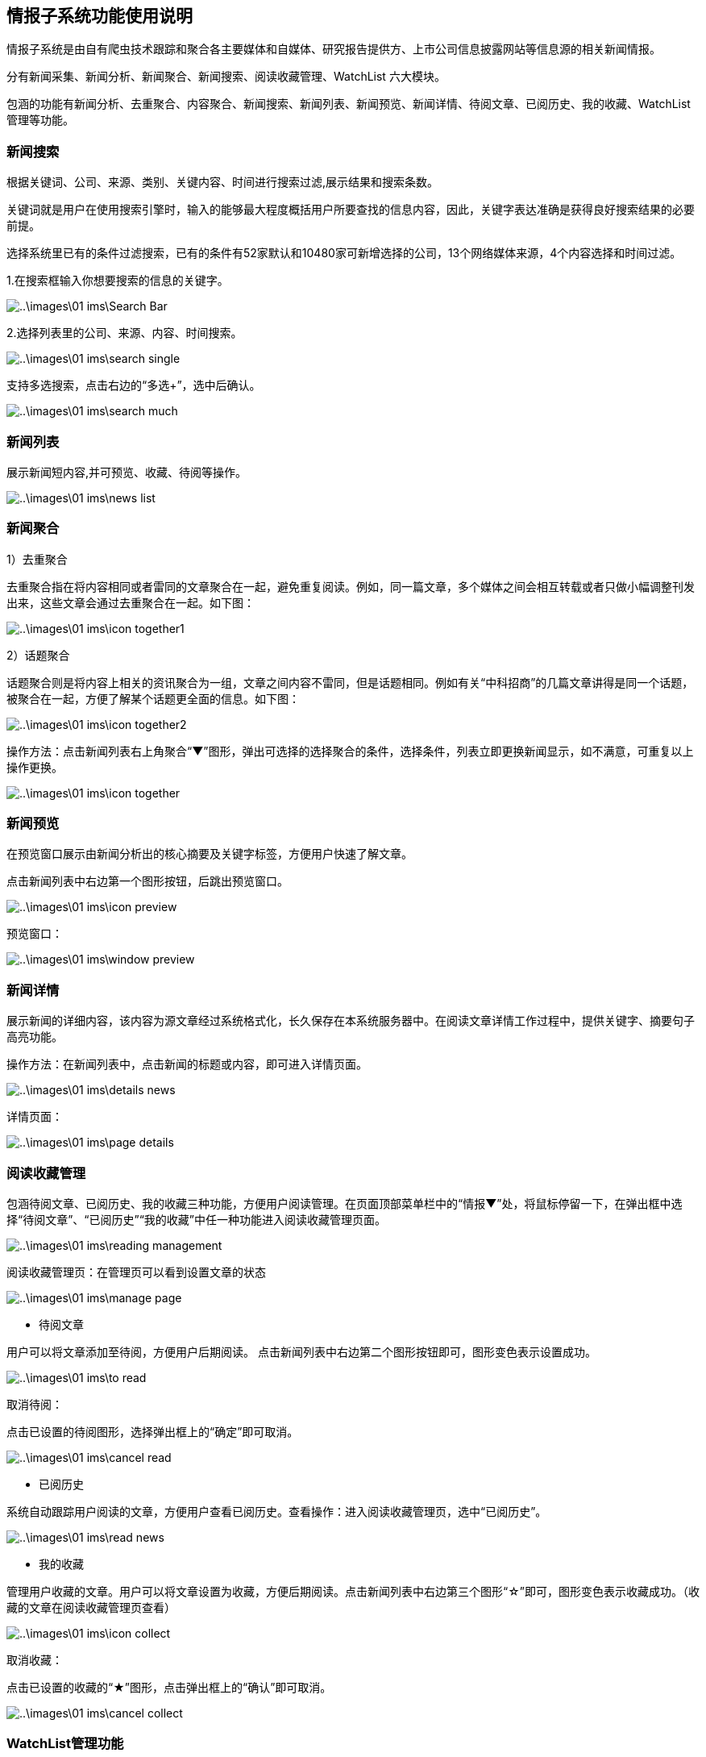 == 情报子系统功能使用说明

情报子系统是由自有爬虫技术跟踪和聚合各主要媒体和自媒体、研究报告提供方、上市公司信息披露网站等信息源的相关新闻情报。

分有新闻采集、新闻分析、新闻聚合、新闻搜索、阅读收藏管理、WatchList 六大模块。

包涵的功能有新闻分析、去重聚合、内容聚合、新闻搜索、新闻列表、新闻预览、新闻详情、待阅文章、已阅历史、我的收藏、WatchList管理等功能。

=== 新闻搜索

根据关键词、公司、来源、类别、关键内容、时间进行搜索过滤,展示结果和搜索条数。

关键词就是用户在使用搜索引擎时，输入的能够最大程度概括用户所要查找的信息内容，因此，关键字表达准确是获得良好搜索结果的必要前提。

选择系统里已有的条件过滤搜索，已有的条件有52家默认和10480家可新增选择的公司，13个网络媒体来源，4个内容选择和时间过滤。

1.在搜索框输入你想要搜索的信息的关键字。

image::..\images\01_ims\Search_Bar.png[]


2.选择列表里的公司、来源、内容、时间搜索。


image::..\images\01_ims\search_single.png[]
 
支持多选搜索，点击右边的“多选+”，选中后确认。

image::..\images\01_ims\search_much.png[]

=== 新闻列表

展示新闻短内容,并可预览、收藏、待阅等操作。

image::..\images\01_ims\news_list.png[]

=== 新闻聚合

1）去重聚合

去重聚合指在将内容相同或者雷同的文章聚合在一起，避免重复阅读。例如，同一篇文章，多个媒体之间会相互转载或者只做小幅调整刊发出来，这些文章会通过去重聚合在一起。如下图：

image::..\images\01_ims\icon_together1.png[]

2）话题聚合

话题聚合则是将内容上相关的资讯聚合为一组，文章之间内容不雷同，但是话题相同。例如有关“中科招商”的几篇文章讲得是同一个话题，被聚合在一起，方便了解某个话题更全面的信息。如下图：

image::..\images\01_ims\icon_together2.png[]

操作方法：点击新闻列表右上角聚合“▼”图形，弹出可选择的选择聚合的条件，选择条件，列表立即更换新闻显示，如不满意，可重复以上操作更换。

image::..\images\01_ims\icon_together.png[]

=== 新闻预览

在预览窗口展示由新闻分析出的核心摘要及关键字标签，方便用户快速了解文章。

点击新闻列表中右边第一个图形按钮，后跳出预览窗口。

image::..\images\01_ims\icon_preview.png[]

 预览窗口：

image::..\images\01_ims\window_preview.png[]

=== 新闻详情

展示新闻的详细内容，该内容为源文章经过系统格式化，长久保存在本系统服务器中。在阅读文章详情工作过程中，提供关键字、摘要句子高亮功能。

操作方法：在新闻列表中，点击新闻的标题或内容，即可进入详情页面。

image::..\images\01_ims\details_news.png[]

 详情页面： 
 
image::..\images\01_ims\page_details.png[]

=== 阅读收藏管理

包涵待阅文章、已阅历史、我的收藏三种功能，方便用户阅读管理。在页面顶部菜单栏中的“情报▼”处，将鼠标停留一下，在弹出框中选择“待阅文章”、“已阅历史”“我的收藏”中任一种功能进入阅读收藏管理页面。

image::..\images\01_ims\reading_management.png[]

 阅读收藏管理页：在管理页可以看到设置文章的状态
 
image::..\images\01_ims\manage_page.png[]

* 待阅文章

用户可以将文章添加至待阅，方便用户后期阅读。
点击新闻列表中右边第二个图形按钮即可，图形变色表示设置成功。

image::..\images\01_ims\to_read.png[]

 取消待阅：
 
点击已设置的待阅图形，选择弹出框上的“确定”即可取消。

image::..\images\01_ims\cancel_read.png[]

* 已阅历史

系统自动跟踪用户阅读的文章，方便用户查看已阅历史。查看操作：进入阅读收藏管理页，选中“已阅历史”。

image::..\images\01_ims\read_news.png[]

* 我的收藏

管理用户收藏的文章。用户可以将文章设置为收藏，方便后期阅读。点击新闻列表中右边第三个图形“☆”即可，图形变色表示收藏成功。（收藏的文章在阅读收藏管理页查看）

image::..\images\01_ims\icon_collect.png[]

  取消收藏：
  
点击已设置的收藏的“★”图形，点击弹出框上的“确认”即可取消。

image::..\images\01_ims\cancel_collect.png[]

=== WatchList管理功能

在页面顶部菜单栏中的“情报▼”处，将鼠标停留一下，在弹出框中选择选择“WstchList"进入WatchList管理页面。

image::..\images\01_ims\reading_management.png[]

   WatchList管理页面:

image::..\images\01_ims\W_20171207171301.png[]

在WatchList管理页面分有左边树形列表：“可监控对象”、“禾其WatchList”、“我的WatchList”三个模块，右边是内容显示页。其中“禾其WatchList”中“默认观察列表”显示的公司、产品、人物、财务指标、运营指标的内容对应的是情报页搜索框下的可供搜索过滤的条件内容。

image::..\images\01_ims\W1_20171207180721.png[]

"可监控对象-企业相关”中公司/产品等内容没有显示在情报页，用户可将自己关心的公司加入到“我的watchlist”,这样通过系统导航能快速在情报页查看有关新闻资讯。具体操作步骤：

新增我的Watchlist》添加公司》返回情报页查看

1.先新增我的Watchlist:

    在“我的WatchList”下增加需要的内容，如“公司、产品、人物”等：

点击“我的Watchlist”旁边的“+”

image::..\images\01_ims\W2_20171207183111.png[]

在弹出框里输入新增的名称，确认即可新增成功。

image::images\01_ims\w6.png[]

2.点击“可监控对象”下的“企业相关”，在右边内容显示页选中“公司”（这里以新加公司为例）：

image::..\images\01_ims\W3_20171207183611.png[]

在公司列表中，选中中意的公司，将鼠标停留在右边蓝色的操作键“添加到”，弹出的内容是“我的WatchList”里新增的内容，点击弹出框里的“公司”即操作成功。如果已添加则提示“重复添加”。

image::..\images\01_ims\W4_20171207185438.png[]
image::..\images\01_ims\w5_20171207185651.png[]

  批量添加：
  
点击搜索框下的文字“批量操作”

image::..\images\01_ims\batch_handle.png[]

勾选多家公司后，将鼠标停留在“批量添加+”，点击弹出框里的“公司”即批量添加成功。

image::..\images\01_ims\batch_add.png[]

3.添加公司到“我的Watchlist—公司”后，缓存5分钟时间，在情报页公司列表中就可以找到已添加的公司。

image::..\images\01_ims\add_company.png[]
 























